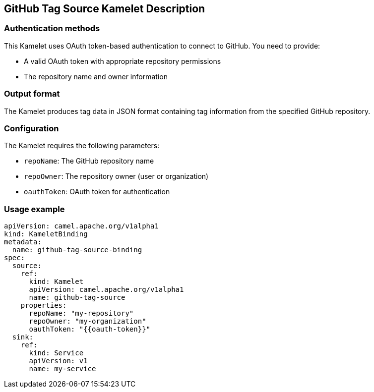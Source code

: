 == GitHub Tag Source Kamelet Description

=== Authentication methods

This Kamelet uses OAuth token-based authentication to connect to GitHub. You need to provide:

- A valid OAuth token with appropriate repository permissions
- The repository name and owner information

=== Output format

The Kamelet produces tag data in JSON format containing tag information from the specified GitHub repository.

=== Configuration

The Kamelet requires the following parameters:

- `repoName`: The GitHub repository name
- `repoOwner`: The repository owner (user or organization)
- `oauthToken`: OAuth token for authentication

=== Usage example

```yaml
apiVersion: camel.apache.org/v1alpha1
kind: KameletBinding
metadata:
  name: github-tag-source-binding
spec:
  source:
    ref:
      kind: Kamelet
      apiVersion: camel.apache.org/v1alpha1
      name: github-tag-source
    properties:
      repoName: "my-repository"
      repoOwner: "my-organization"
      oauthToken: "{{oauth-token}}"
  sink:
    ref:
      kind: Service
      apiVersion: v1
      name: my-service
```